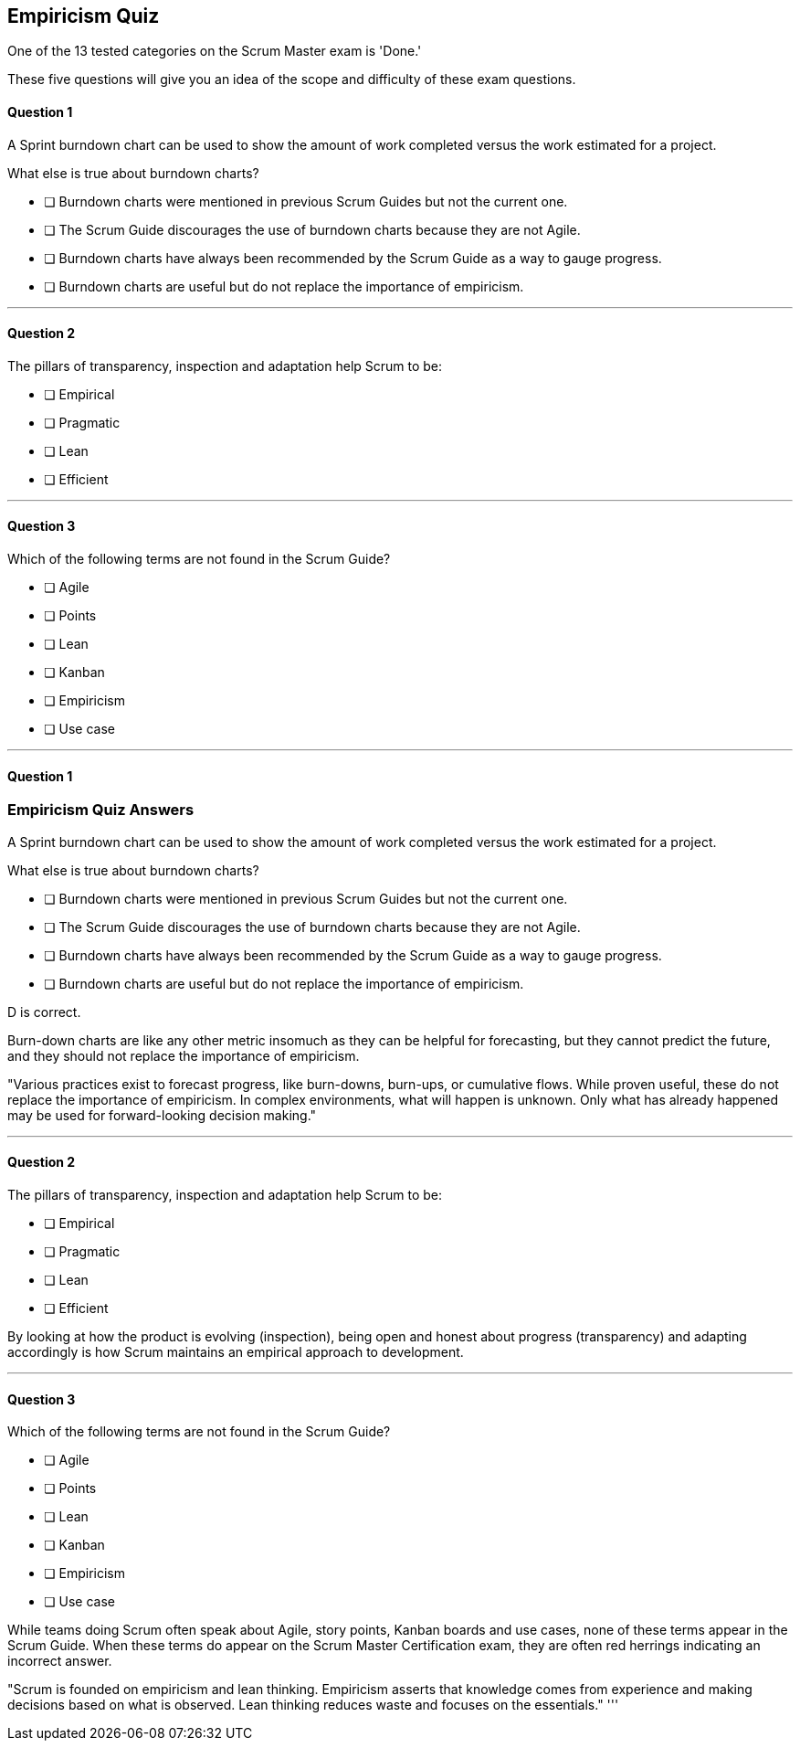 :pdf-theme: some-theme.yml

== Empiricism Quiz

One of the 13 tested categories on the Scrum Master exam is 'Done.'

These five questions will give you an idea of the scope and difficulty of these exam questions.

==== Question 1

****

A Sprint burndown chart can be used to show the amount of work completed versus the work estimated for a project. 

What else is true about burndown charts?

* [ ] Burndown charts were mentioned in previous Scrum Guides but not the current one.
* [ ] The Scrum Guide discourages the use of burndown charts because they are not Agile.
* [ ] Burndown charts have always been recommended by the Scrum Guide as a way to gauge progress.
* [ ] Burndown charts are useful but do not replace the importance of empiricism.

****
'''

==== Question 2

****

The pillars of transparency, inspection and adaptation help Scrum to be:

* [ ] Empirical
* [ ] Pragmatic
* [ ] Lean
* [ ] Efficient


****
'''

==== Question 3

****

Which of the following terms are not found in the Scrum Guide?

* [ ] Agile
* [ ] Points
* [ ] Lean
* [ ] Kanban
* [ ] Empiricism
* [ ] Use case

****
'''


<<<


==== Question 1

=== Empiricism Quiz Answers

****

A Sprint burndown chart can be used to show the amount of work completed versus the work estimated for a project. 

What else is true about burndown charts?

* [ ] Burndown charts were mentioned in previous Scrum Guides but not the current one.
* [ ] The Scrum Guide discourages the use of burndown charts because they are not Agile.
* [ ] Burndown charts have always been recommended by the Scrum Guide as a way to gauge progress.
* [ ] Burndown charts are useful but do not replace the importance of empiricism.

****
D is correct.

Burn-down charts are like any other metric insomuch as they can be helpful for forecasting, but they cannot predict the future, and they should not replace the importance of empiricism.

"Various practices exist to forecast progress, like burn-downs, burn-ups, or cumulative flows. While proven useful, these do not replace the importance of empiricism. In complex environments, what will happen is unknown. Only what has already happened may be used for forward-looking decision making."


'''

==== Question 2

****

The pillars of transparency, inspection and adaptation help Scrum to be:

* [ ] Empirical
* [ ] Pragmatic
* [ ] Lean
* [ ] Efficient


****

By looking at how the product is evolving (inspection), being open and honest about progress (transparency) and adapting accordingly is how Scrum maintains an empirical approach to development.

'''

==== Question 3

****

Which of the following terms are not found in the Scrum Guide?

* [ ] Agile
* [ ] Points
* [ ] Lean
* [ ] Kanban
* [ ] Empiricism
* [ ] Use case

****

While teams doing Scrum often speak about Agile, story points, Kanban boards and use cases, none of these terms appear in the Scrum Guide. When these terms do appear on the Scrum Master Certification exam, they are often red herrings indicating an incorrect answer.


"Scrum is founded on empiricism and lean thinking. Empiricism asserts that knowledge comes from experience and making decisions based on what is observed. Lean thinking reduces waste and focuses on the essentials."
'''
